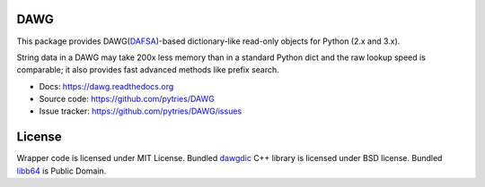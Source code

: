 DAWG
====

.. image:: https://travis-ci.org/pytries/DAWG.png?branch=master
    :target: https://travis-ci.org/pytries/DAWG

This package provides DAWG(DAFSA_)-based dictionary-like
read-only objects for Python (2.x and 3.x).

String data in a DAWG may take 200x less memory than in
a standard Python dict and the raw lookup speed is comparable;
it also provides fast advanced methods like prefix search.

.. _DAFSA: https://en.wikipedia.org/wiki/Deterministic_acyclic_finite_state_automaton

* Docs: https://dawg.readthedocs.org
* Source code: https://github.com/pytries/DAWG
* Issue tracker: https://github.com/pytries/DAWG/issues

License
=======

Wrapper code is licensed under MIT License.
Bundled `dawgdic`_ C++ library is licensed under BSD license.
Bundled libb64_ is Public Domain.

.. _dawgdic: https://code.google.com/p/dawgdic/
.. _libb64: http://libb64.sourceforge.net/
